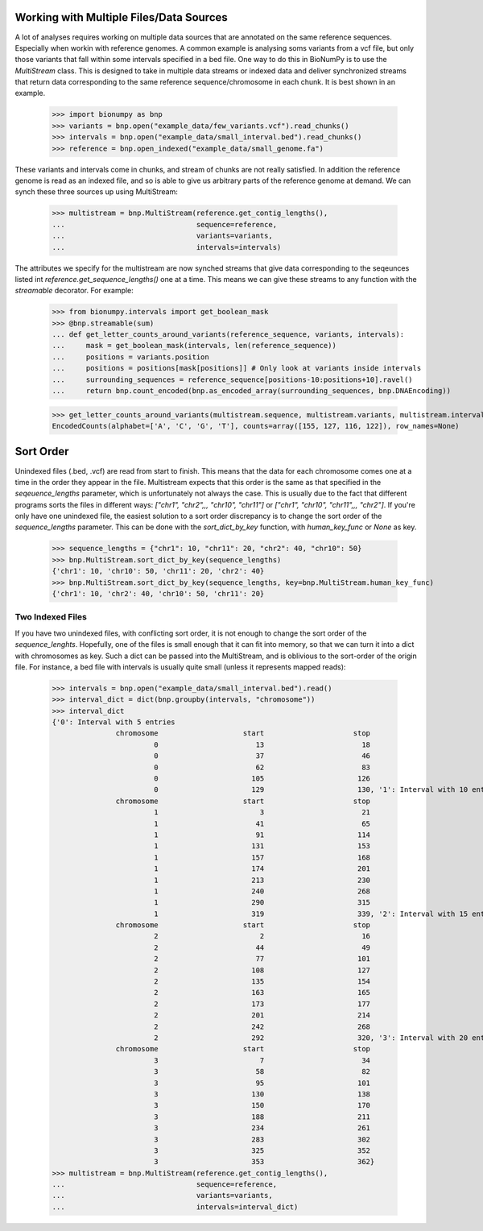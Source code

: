 .. _intervals:

========================================
Working with Multiple Files/Data Sources
========================================

A lot of analyses requires working on multiple data sources that are annotated on the same reference sequences. Especially when workin with reference genomes. A common example is analysing soms variants from a vcf file, but only those variants that fall within some intervals specified in a bed file. One way to do this in BioNumPy is to use the `MultiStream` class. This is designed to take in multiple data streams or indexed data and deliver synchronized streams that return data corresponding to the same reference sequence/chromosome in each chunk. It is best shown in an example.

    >>> import bionumpy as bnp
    >>> variants = bnp.open("example_data/few_variants.vcf").read_chunks()
    >>> intervals = bnp.open("example_data/small_interval.bed").read_chunks()
    >>> reference = bnp.open_indexed("example_data/small_genome.fa")

These variants and intervals come in chunks, and stream of chunks are not really satisfied. In addition the reference genome is read as an indexed file, and so is able to give us arbitrary parts of the reference genome at demand. We can synch these three sources up using MultiStream:

    >>> multistream = bnp.MultiStream(reference.get_contig_lengths(),
    ...                               sequence=reference,
    ...                               variants=variants,
    ...                               intervals=intervals)


The attributes we specify for the multistream are now synched streams that give data corresponding to the seqeunces listed int `reference.get_sequence_lengths()` one at a time. This means we can give these streams to any function with the `streamable` decorator. For example:

    >>> from bionumpy.intervals import get_boolean_mask
    >>> @bnp.streamable(sum)
    ... def get_letter_counts_around_variants(reference_sequence, variants, intervals):
    ...     mask = get_boolean_mask(intervals, len(reference_sequence))
    ...     positions = variants.position
    ...     positions = positions[mask[positions]] # Only look at variants inside intervals
    ...     surrounding_sequences = reference_sequence[positions-10:positions+10].ravel()
    ...     return bnp.count_encoded(bnp.as_encoded_array(surrounding_sequences, bnp.DNAEncoding))
    
    
    >>> get_letter_counts_around_variants(multistream.sequence, multistream.variants, multistream.intervals)
    EncodedCounts(alphabet=['A', 'C', 'G', 'T'], counts=array([155, 127, 116, 122]), row_names=None)

==========
Sort Order
==========

Unindexed files (.bed, .vcf) are read from start to finish. This means that the data for each chromosome comes one at a time in the order they appear in the file. Multistream expects that this order is the same as that specified in the `seqeuence_lengths` parameter, which is unfortunately not always the case. This is usually due to the fact that different programs sorts the files in different ways: `["chr1", "chr2",,, "chr10", "chr11"]` or `["chr1", "chr10", "chr11",,, "chr2"]`. If you're only have one unindexed file, the easiest solution to a sort order discrepancy is to change the sort order of the `sequence_lengths` parameter. This can be done with the `sort_dict_by_key` function, with `human_key_func` or `None` as key.

    >>> sequence_lengths = {"chr1": 10, "chr11": 20, "chr2": 40, "chr10": 50}
    >>> bnp.MultiStream.sort_dict_by_key(sequence_lengths)
    {'chr1': 10, 'chr10': 50, 'chr11': 20, 'chr2': 40}
    >>> bnp.MultiStream.sort_dict_by_key(sequence_lengths, key=bnp.MultiStream.human_key_func)
    {'chr1': 10, 'chr2': 40, 'chr10': 50, 'chr11': 20}


Two Indexed Files
=================

If you have two unindexed files, with conflicting sort order, it is not enough to change the sort order of the `sequence_lenghts`. Hopefully, one of the files is small enough that it can fit into memory, so that we can turn it into a dict with chromosomes as key. Such a dict can be passed into the MultiStream, and is oblivious to the sort-order of the origin file. For instance, a bed file with intervals is usually quite small (unless it represents mapped reads):

    >>> intervals = bnp.open("example_data/small_interval.bed").read()
    >>> interval_dict = dict(bnp.groupby(intervals, "chromosome"))
    >>> interval_dict
    {'0': Interval with 5 entries
                   chromosome                    start                     stop
                            0                       13                       18
                            0                       37                       46
                            0                       62                       83
                            0                      105                      126
                            0                      129                      130, '1': Interval with 10 entries
                   chromosome                    start                     stop
                            1                        3                       21
                            1                       41                       65
                            1                       91                      114
                            1                      131                      153
                            1                      157                      168
                            1                      174                      201
                            1                      213                      230
                            1                      240                      268
                            1                      290                      315
                            1                      319                      339, '2': Interval with 15 entries
                   chromosome                    start                     stop
                            2                        2                       16
                            2                       44                       49
                            2                       77                      101
                            2                      108                      127
                            2                      135                      154
                            2                      163                      165
                            2                      173                      177
                            2                      201                      214
                            2                      242                      268
                            2                      292                      320, '3': Interval with 20 entries
                   chromosome                    start                     stop
                            3                        7                       34
                            3                       58                       82
                            3                       95                      101
                            3                      130                      138
                            3                      150                      170
                            3                      188                      211
                            3                      234                      261
                            3                      283                      302
                            3                      325                      352
                            3                      353                      362}
    >>> multistream = bnp.MultiStream(reference.get_contig_lengths(),
    ...                               sequence=reference,
    ...                               variants=variants,
    ...                               intervals=interval_dict)

			    
